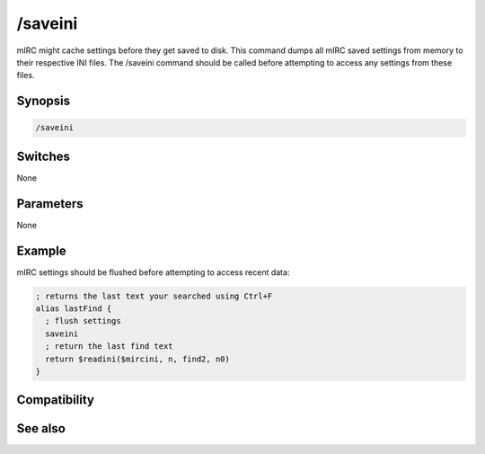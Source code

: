 /saveini
========

mIRC might cache settings before they get saved to disk. This command dumps all mIRC saved settings from memory to their respective INI files. The /saveini command should be called before attempting to access any settings from these files.

Synopsis
--------

.. code:: text

    /saveini

Switches
--------

None

Parameters
----------

None

Example
-------

mIRC settings should be flushed before attempting to access recent data:

.. code:: text

    ; returns the last text your searched using Ctrl+F
    alias lastFind {
      ; flush settings
      saveini
      ; return the last find text
      return $readini($mircini, n, find2, n0)
    }

Compatibility
-------------

.. compatibility:: 5.4

See also
--------

.. hlist::
    :columns: 4

    * :doc:`$mircini </identifiers/mircini>`
    * :doc:`$readini </identifiers/readini>`
    * :doc:`$read </identifiers/read>`
    * :doc:`/load </commands/load>`
    * :doc:`/localinfo </commands/localinfo>`
    * :doc:`/reload </commands/reload>`
    * :doc:`/save </commands/save>`
    * :doc:`/savebuf </commands/savebuf>`
    * :doc:`/write </commands/write>`
    * :doc:`/writeini </commands/writeini>`

